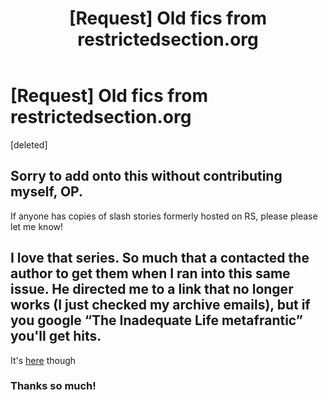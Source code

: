 #+TITLE: [Request] Old fics from restrictedsection.org

* [Request] Old fics from restrictedsection.org
:PROPERTIES:
:Score: 7
:DateUnix: 1540614749.0
:DateShort: 2018-Oct-27
:FlairText: Request
:END:
[deleted]


** Sorry to add onto this without contributing myself, OP.

If anyone has copies of slash stories formerly hosted on RS, please please let me know!
:PROPERTIES:
:Author: MonsieurParis
:Score: 5
:DateUnix: 1540632902.0
:DateShort: 2018-Oct-27
:END:


** I love that series. So much that a contacted the author to get them when I ran into this same issue. He directed me to a link that no longer works (I just checked my archive emails), but if you google “The Inadequate Life metafrantic” you'll get hits.

It's [[http://members.adult-fanfiction.org/profile.php?no=1296786804&view=story&zone=hp][here]] though
:PROPERTIES:
:Author: supersamness
:Score: 3
:DateUnix: 1540653059.0
:DateShort: 2018-Oct-27
:END:

*** Thanks so much!
:PROPERTIES:
:Author: praeceps93
:Score: 1
:DateUnix: 1540655771.0
:DateShort: 2018-Oct-27
:END:
